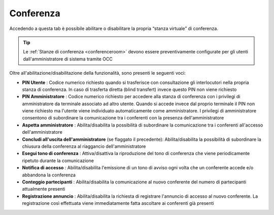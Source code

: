 .. _conferenza:

==========
Conferenza
==========

Accedendo a questa tab è possibile abilitare o disabilitare la propria “stanza virtuale” di conferenza. 

.. tip:: Le :ref:`Stanze di conferenza <conferenceroom>` devono essere preventivamente configurate per gli utenti dall'amministratore di sistema tramite OCC

Oltre all'abilitazione/disabilitazione della funzionalità, sono presenti le seguenti voci:

* **PIN Utente** : Codice numerico richiesto quando si trasferisce con consultazione gli interlocutori nella propria stanza di conferenza. In caso di trasferta diretta (blind transfert) invece questo PIN non viene richiesto
* **PIN Amministratore** : Codice numerico richiesto per accedere alla stanza di conferenza con i privilegi di amministratore da terminale associato ad altro utente. Quando si accede invece dal proprio terminale il PIN non viene richiesto ma l'utente viene individuato automaticamente come amministratore. I privilegi di amministratore consentono di subordinare la comunicazione tra i conferenti con la presenza dell'amministratore
* **Aspetta amministratore** : Abilita/disabilita la possibilità di subordinare la comunicazione tra i conferenti all'accesso dell'amministratore
* **Concludi all'uscita dell'amministratore**  (se flaggato il precedente): Abilita/disabilita la possibilità di subordinare la chiusura della conferenza al riaggancio dell'amministratore
* **Esegui tono di conferenza** : Attiva/disattiva la riproduzione del tono di conferenza che viene periodicamente ripetuto durante la comunicazione
* **Notifica di accesso** : Abilita/disabilita l'emissione di un tono di avviso ogni volta che un conferente accede e/o abbandona la conferenza
* **Conteggio partecipanti** : Abilita/disabilita la comunicazione al nuovo conferente del numero di partecipanti attualmente presenti
* **Registrazione annuncio** : Abilita/disabilita la richiesta di registrare l'annuncio di accesso al nuovo conferente. La registrazione così effettuata viene immediatamente fatta ascoltare ai conferenti già presenti

.. image:: /images/CLIENT/MenuClient/Impostazioni/client_conferenza.PNG


